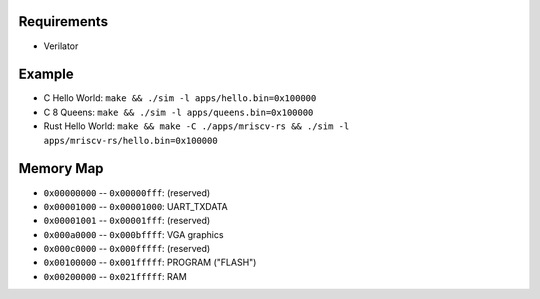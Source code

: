 Requirements
------------

- Verilator

Example
-------

- C Hello World: ``make && ./sim -l apps/hello.bin=0x100000``
- C 8 Queens: ``make && ./sim -l apps/queens.bin=0x100000``
- Rust Hello World: ``make && make -C ./apps/mriscv-rs && ./sim -l apps/mriscv-rs/hello.bin=0x100000``

Memory Map
----------

- ``0x00000000`` -- ``0x00000fff``: (reserved)
- ``0x00001000`` -- ``0x00001000``: UART_TXDATA
- ``0x00001001`` -- ``0x00001fff``: (reserved)
- ``0x000a0000`` -- ``0x000bffff``: VGA graphics
- ``0x000c0000`` -- ``0x000fffff``: (reserved)
- ``0x00100000`` -- ``0x001fffff``: PROGRAM ("FLASH")
- ``0x00200000`` -- ``0x021fffff``: RAM
